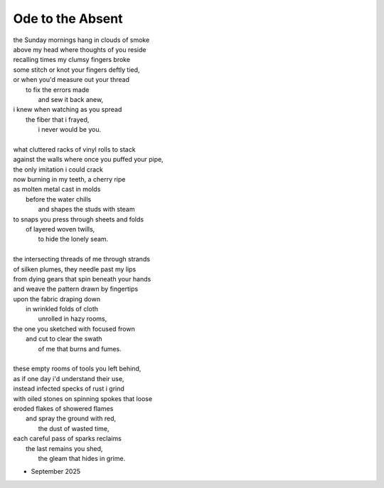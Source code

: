 -----------------
Ode to the Absent
-----------------

| the Sunday mornings hang in clouds of smoke
| above my head where thoughts of you reside
| recalling times my clumsy fingers broke
| some stitch or knot your fingers deftly tied,
| or when you'd measure out your thread
|    to fix the errors made
|        and sew it back anew,
| i knew when watching as you spread
|    the fiber that i frayed,
|        i never would be you.
|
| what cluttered racks of vinyl rolls to stack
| against the walls where once you puffed your pipe,
| the only imitation i could crack
| now burning in my teeth, a cherry ripe
| as molten metal cast in molds
|    before the water chills
|        and shapes the studs with steam
| to snaps you press through sheets and folds
|    of layered woven twills,
|        to hide the lonely seam.
|
| the intersecting threads of me through strands
| of silken plumes, they needle past my lips
| from dying gears that spin beneath your hands
| and weave the pattern drawn by fingertips
| upon the fabric draping down
|    in wrinkled folds of cloth
|        unrolled in hazy rooms,
| the one you sketched with focused frown
|    and cut to clear the swath
|        of me that burns and fumes.
|
| these empty rooms of tools you left behind,
| as if one day i'd understand their use,
| instead infected specks of rust i grind
| with oiled stones on spinning spokes that loose 
| eroded flakes of showered flames
|    and spray the ground with red,
|        the dust of wasted time,
| each careful pass of sparks reclaims
|    the last remains you shed, 
|        the gleam that hides in grime.

- September 2025
